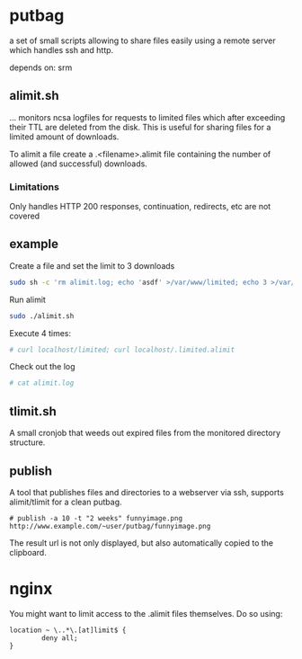 * putbag
a set of small scripts allowing to share files easily using a remote
server which handles ssh and http.

depends on: srm

** alimit.sh
... monitors ncsa logfiles for requests to limited files which after
exceeding their TTL are deleted from the disk. This is useful for
sharing files for a limited amount of downloads.

To alimit a file create a .<filename>.alimit file containing the
number of allowed (and successful) downloads.

*** Limitations
Only handles HTTP 200 responses, continuation, redirects, etc are not
covered

** example
Create a file and set the limit to 3 downloads
#+BEGIN_SRC sh
sudo sh -c 'rm alimit.log; echo 'asdf' >/var/www/limited; echo 3 >/var/www/.limited.alimit'
#+END_SRC
Run alimit
#+BEGIN_SRC sh
sudo ./alimit.sh
#+END_SRC
Execute 4 times:
#+BEGIN_SRC sh
# curl localhost/limited; curl localhost/.limited.alimit
#+END_SRC
Check out the log
#+BEGIN_SRC sh
# cat alimit.log
#+END_SRC

** tlimit.sh
A small cronjob that weeds out expired files from the monitored directory structure.
** publish
A tool that publishes files and directories to a webserver via ssh,
supports alimit/tlimit for a clean putbag.

#+BEGIN_SRC
# publish -a 10 -t "2 weeks" funnyimage.png
http://www.example.com/~user/putbag/funnyimage.png
#+END_SRC

The result url is not only displayed, but also automatically copied to
the clipboard.
* nginx
You might want to limit access to the .alimit files themselves. Do so using:
#+BEGIN_SRC
        location ~ \..*\.[at]limit$ {
                deny all;
        }
#+END_SRC
